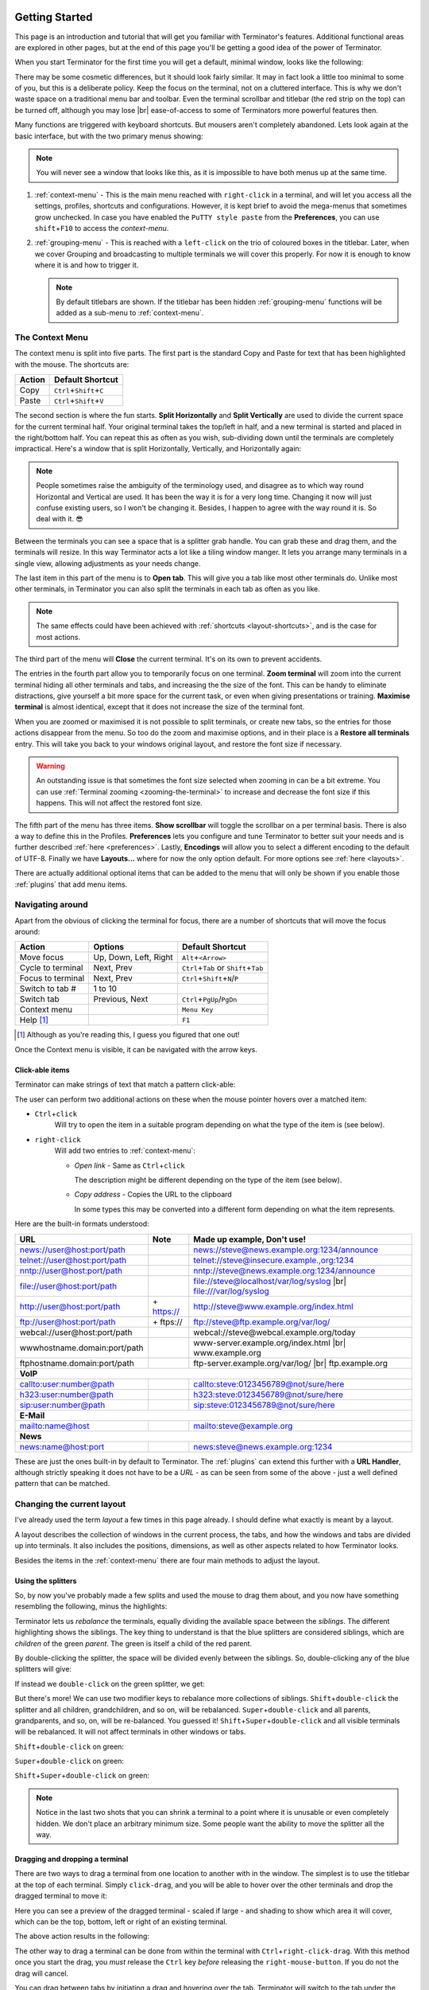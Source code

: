 .. |br| raw:: html

   <br />

.. image:: imgs/icon_gettingstarted.png
   :align: right
   :alt: Because this is the symbol learner drivers use in the UK.

.. _getting-started:

===============
Getting Started
===============

This page is an introduction and tutorial that will get you familiar
with Terminator's features. Additional functional areas are explored
in other pages, but at the end of this page you'll be getting a good
idea of the power of Terminator.

When you start Terminator for the first time you will get a default, minimal window,
looks like the following:

.. image:: imgs/basic_window.png
   :scale: 100%
   :align: center

There may be some cosmetic differences, but it should look fairly
similar. It may in fact look a little too minimal to some of you, but
this is a deliberate policy. Keep the focus on the terminal, not on a
cluttered interface. This is why we don't waste space on a traditional
menu bar and toolbar. Even the terminal scrollbar and titlebar (the
red strip on the top) can be turned off, although you may lose |br|
ease-of-access to some of Terminators more powerful features then.

Many functions are triggered with keyboard shortcuts. But mousers aren't
completely abandoned. Lets look again at the basic interface, but with
the two primary menus showing:

.. image:: imgs/window_breakdown.png
   :scale: 100%
   :align: center

.. note:: You will never see a window that looks like this, as it is
          impossible to have both menus up at the same time.

#. :ref:`context-menu` - 
   This is the main menu reached with ``right-click`` in a terminal, and
   will let you access all the settings, profiles, shortcuts and 
   configurations. However, it is kept brief to avoid the mega-menus that
   sometimes grow unchecked.
   In case you have enabled the ``PuTTY style paste`` from the **Preferences**, 
   you can use ``shift``\ +\ ``F10`` to access the `context-menu`.
#. :ref:`grouping-menu` - 
   This is reached with a ``left-click`` on the trio of coloured boxes in the
   titlebar. Later, when we cover Grouping and broadcasting to multiple
   terminals we will cover this properly. For now it is enough to know
   where it is and how to trigger it.

   .. note:: By default titlebars are shown. If the titlebar has been
             hidden :ref:`grouping-menu` functions will be added as a
             sub-menu to :ref:`context-menu`.

.. _context-menu:

----------------
The Context Menu
----------------

The context menu is split into five parts. The first part is the standard
Copy and Paste for text that has been highlighted with the mouse. The 
shortcuts are:

+--------+----------------------------------+
| Action | Default Shortcut                 |
+========+==================================+
| Copy   | ``Ctrl``\ +\ ``Shift``\ +\ ``C`` |
+--------+----------------------------------+
| Paste  | ``Ctrl``\ +\ ``Shift``\ +\ ``V`` |
+--------+----------------------------------+

The second section is where the fun starts. **Split Horizontally** and **Split
Vertically** are used to divide the current space for the current terminal
half. Your original terminal takes the top/left in half, and a new terminal
is started and placed in the right/bottom half. You can repeat this as
often as you wish, sub-dividing down until the terminals are completely
impractical. Here's a window that is split Horizontally, Vertically, and
Horizontally again:

.. image:: imgs/split_window.png
   :scale: 100%
   :align: center

.. note:: People sometimes raise the ambiguity of the terminology used,
          and disagree as to which way round Horizontal and Vertical are
          used. It has been the way it is for a very long time. Changing
          it now will just confuse existing users, so I won't be changing
          it. Besides, I happen to agree with the way round it is. So deal
          with it. 😎

Between the terminals you can see a space that is a splitter grab handle.
You can grab these and drag them, and the terminals will resize. In this
way Terminator acts a lot like a tiling window manger. It lets you arrange
many terminals in a single view, allowing adjustments as your needs change.

The last item in this part of the menu is to **Open tab**. This will give
you a tab like most other terminals do. Unlike most other terminals,
in Terminator you can also split the terminals in each tab as often as you
like.

.. note:: The same effects could have been achieved with :ref:`shortcuts
          <layout-shortcuts>`, and is the case for most actions.

The third part of the menu will **Close** the current terminal. It's on
its own to prevent accidents.

The entries in the fourth part allow you to temporarily focus on one
terminal. **Zoom terminal** will zoom into the current terminal hiding all
other terminals and tabs, and increasing the the size of the font. This can
be handy to eliminate distractions, give yourself a bit more space for the
current task, or even when giving presentations or training. **Maximise
terminal** is almost identical, except that it does not increase the size of
the terminal font.

When you are zoomed or maximised it is not possible to split terminals,
or create new tabs, so the entries for those actions disappear from
the menu. So too do the zoom and maximise options, and in their place is
a **Restore all terminals** entry. This will take you back to your windows
original layout, and restore the font size if necessary.

.. warning:: An outstanding issue is that sometimes the font size
             selected when zooming in can be a bit extreme. You can use
             :ref:`Terminal zooming <zooming-the-terminal>` to increase and
             decrease the font size if this happens. This will not
             affect the restored font size.

The fifth part of the menu has three items. **Show scrollbar** will toggle
the scrollbar on a per terminal basis. There is also a way to define this
in the Profiles. **Preferences** lets you configure and tune Terminator to
better  suit your needs and is further described :ref:`here <preferences>`.
Lastly, **Encodings** will allow you to select a different encoding to the
default of UTF-8. Finally we have **Layouts...** where for now the only option
default. For more options see :ref:`here <layouts>`.

There are actually additional optional items that can be added to the
menu that will only be shown if you enable those :ref:`plugins` that
add menu items.

-----------------
Navigating around
-----------------

Apart from the obvious of clicking the terminal for focus, there are a number
of shortcuts that will move the focus around:

+-------------------+-----------------------+----------------------------------------------+
| Action            | Options               | Default Shortcut                             |
+===================+=======================+==============================================+
| Move focus        | Up, Down, Left, Right | ``Alt``\ +\ ``<Arrow>``                      |
+-------------------+-----------------------+----------------------------------------------+
| Cycle to terminal | Next, Prev            | ``Ctrl``\+\ ``Tab`` or ``Shift``\+\ ``Tab``  |
+-------------------+-----------------------+----------------------------------------------+
| Focus to terminal | Next, Prev            | ``Ctrl``\ +\ ``Shift``\ +\ ``N``\ /\ ``P``   |
+-------------------+-----------------------+----------------------------------------------+
| Switch to tab #   | 1 to 10               |                                              |
+-------------------+-----------------------+----------------------------------------------+
| Switch tab        | Previous, Next        | ``Ctrl``\ +\ ``PgUp``\ /\ ``PgDn``           |
+-------------------+-----------------------+----------------------------------------------+
| Context menu      |                       | ``Menu Key``                                 |
+-------------------+-----------------------+----------------------------------------------+
| Help [#]_         |                       | ``F1``                                       |
+-------------------+-----------------------+----------------------------------------------+

.. [#] Although as you're reading this, I guess you figured that one out!

Once the Context menu is visible, it can be navigated with the arrow keys.

..
 .. note:: For me the two different sets of next/prev shortcuts are a bit of a
           mystery. Something to look into.

.. _clickable-items:

^^^^^^^^^^^^^^^^
Click-able items
^^^^^^^^^^^^^^^^

Terminator can make strings of text that match a pattern click-able:

.. image:: imgs/plugins_links.png
   :scale: 100%
   :align: center

The user can perform two additional actions on these when the mouse
pointer hovers over a matched item:

- ``Ctrl``\ +\ ``click``
    Will try to open the item in a suitable
    program depending on what the type of the item is (see below).

- ``right-click``
    Will add two entries to :ref:`context-menu`:

    - *Open link* - Same as ``Ctrl``\ +\ ``click``

      The description might be different depending on the type of the
      item (see below).

    - *Copy address* - Copies the URL to the clipboard

      In some types this may be converted into a different form
      depending on what the item represents.

Here are the built-in formats understood:

+------------------------------+-------------+---------------------------------------------+
| **URL**                      | **Note**    | **Made up example, Don't use!**             |
+------------------------------+-------------+---------------------------------------------+
| news://user@host:port/path   |             | news://steve@news.example.org:1234/announce |
+------------------------------+-------------+---------------------------------------------+
| telnet://user@host:port/path |             | telnet://steve@insecure.example.,org:1234   |
+------------------------------+-------------+---------------------------------------------+
| nntp://user@host:port/path   |             | nntp://steve@news.example.org:1234/announce |
+------------------------------+-------------+---------------------------------------------+
| file://user@host:port/path   |             | file://steve@localhost/var/log/syslog |br|  |
|                              |             | file:///var/log/syslog                      |
+------------------------------+-------------+---------------------------------------------+
| http://user@host:port/path   | \+ https:// | http://steve@www.example.org/index.html     |
+------------------------------+-------------+---------------------------------------------+
| ftp://user@host:port/path    | \+ ftps://  | ftp://steve@ftp.example.org/var/log/        |
+------------------------------+-------------+---------------------------------------------+
| webcal://user@host:port/path |             | webcal://steve@webcal.example.org/today     |
+------------------------------+-------------+---------------------------------------------+
| wwwhostname.domain:port/path |             | www-server.example.org/index.html |br|      |
|                              |             | www.example.org                             |
+------------------------------+-------------+---------------------------------------------+
| ftphostname.domain:port/path |             | ftp-server.example.org/var/log/ |br|        |
|                              |             | ftp.example.org                             |
+------------------------------+-------------+---------------------------------------------+
| **VoIP**                                                                                 |
+------------------------------+-------------+---------------------------------------------+
| callto:user:number@path      |             | callto:steve:0123456789@not/sure/here       |
+------------------------------+-------------+---------------------------------------------+
| h323:user:number@path        |             | h323:steve:0123456789@not/sure/here         |
+------------------------------+-------------+---------------------------------------------+
| sip:user:number@path         |             | sip:steve:0123456789@not/sure/here          |
+------------------------------+-------------+---------------------------------------------+
| **E-Mail**                                                                               |
+------------------------------+-------------+---------------------------------------------+
| mailto:name@host             |             | mailto:steve@example.org                    |
+------------------------------+-------------+---------------------------------------------+
| **News**                                                                                 |
+------------------------------+-------------+---------------------------------------------+
| news:name@host:port          |             | news:steve@news.example.org:1234            |
+------------------------------+-------------+---------------------------------------------+

These are just the ones built-in by default to Terminator. The
:ref:`plugins` can extend this further with a **URL Handler**,
although strictly speaking it does not have to be a *URL* - as can be
seen from some of the above - just a well defined pattern that can be
matched.

---------------------------
Changing the current layout
---------------------------

I've already used the term *layout* a few times in this page already.
I should define what exactly is meant by a layout.

A layout describes the collection of windows in the current process,
the tabs, and how the windows and tabs are divided up into terminals.
It also includes the positions, dimensions, as well as other aspects
related to how Terminator looks.

Besides the items in the :ref:`context-menu` there are four main
methods to adjust the layout.

^^^^^^^^^^^^^^^^^^^
Using the splitters
^^^^^^^^^^^^^^^^^^^

So, by now you've probably made a few splits and used the mouse to drag them
about, and you now have something resembling the following, minus the highlights:

.. image:: imgs/rebalance_01.png
   :scale: 100%
   :align: center

Terminator lets us *rebalance* the terminals, equally dividing the available
space between the *siblings*. The different highlighting shows the siblings. The key thing to understand is
that the blue splitters are considered siblings, which are *children* of the
green *parent*. The green is itself a child of the red parent.

By double-clicking the splitter, the space will be divided evenly between the siblings. So,
double-clicking any of the blue splitters will give:

.. image:: imgs/rebalance_02.png
   :scale: 100%
   :align: center

If instead we ``double-click`` on the green splitter, we get:

.. image:: imgs/rebalance_03.png
   :scale: 100%
   :align: center

But there's more! We can use two modifier keys to rebalance more collections of
siblings. ``Shift``\ +\ ``double-click`` the splitter and all children,
grandchildren, and so on, will be rebalanced. ``Super``\ +\ ``double-click`` and
all parents, grandparents, and so, on, will be re-balanced. You guessed it! 
``Shift``\ +\ ``Super``\ +\ ``double-click`` and all visible terminals
will be rebalanced. It will not affect terminals in other windows or tabs.

``Shift``\ +\ ``double-click`` on green:

.. image:: imgs/rebalance_04.png
   :scale: 100%
   :align: center

``Super``\ +\ ``double-click`` on green:

.. image:: imgs/rebalance_05.png
   :scale: 100%
   :align: center

``Shift``\ +\ ``Super``\ +\ ``double-click`` on green:

.. image:: imgs/rebalance_06.png
   :scale: 100%
   :align: center

.. note:: Notice in the last two shots that you can shrink a terminal
          to a point where it is unusable or even completely hidden. We
          don't place an arbitrary minimum size. Some people want the
          ability to move the splitter all the way.

^^^^^^^^^^^^^^^^^^^^^^^^^^^^^^^^
Dragging and dropping a terminal
^^^^^^^^^^^^^^^^^^^^^^^^^^^^^^^^

There are two ways to drag a terminal from one location to another with in the
window. The simplest is to use the titlebar at the top of each terminal. Simply
``click-drag``\ , and you will be able to hover over the other terminals and drop
the dragged terminal to move it:

.. image:: imgs/dragterminal_01.png
   :scale: 100%
   :align: center

Here you can see a preview of the dragged terminal - scaled if large - and shading
to show which area it will cover, which can be the top, bottom, left or right of
an existing terminal.

The above action results in the following:

.. image:: imgs/dragterminal_02.png
   :scale: 100%
   :align: center

The other way to drag a terminal can be done from within the terminal with
``Ctrl``\ +\ ``right-click-drag``\ . With this method once you start the
drag, you *must* release the ``Ctrl`` key *before* releasing the
``right-mouse-button``. If you do not the drag will cancel.

You can drag between tabs by initiating a drag and hovering over the tab.
Terminator will switch to the tab under the cursor, you can then drag to the
desired position, and the terminal can be dropped.

You can also drag between Terminator windows *provided the windows are part
of the same process*. By default all windows will be part of the same process.
Windows will not be part of the same process if you deliberately turn off
the :ref:`DBus` interface with the :ref:`Preferences <preferences>` or the
:ref:`command-line-options` when starting Terminator up. :ref:`Layouts <layouts>`
are also currently isolated at a process level for technical reasons. - **Needs
to be double checked and confirmed.Since the work that got layouts working
over DBus, this may now be wrong.**

.. _layout-shortcuts:

^^^^^^^^^^^^^^^^^^
Using the keyboard
^^^^^^^^^^^^^^^^^^

Of course, with Terminator being a terminal application, it makes sense to keep
your hands on the keyboard as much as possible. So there are many shortcuts that
you can tailor to your own preference. Here are the ones that will affect the
layout:

+-------------------+--------------------------+--------------------------------------------------+
| Action            | Options                  | Default Shortcut                                 |
+===================+==========================+==================================================+
| New instance [#]_ |                          | ``Super``\ +\ ``I``                              |
+-------------------+--------------------------+--------------------------------------------------+
| New window        |                          | ``Ctrl``\ +\ ``Shift``\ +\ ``I``                 |
+-------------------+--------------------------+--------------------------------------------------+
| New Tab           |                          | ``Ctrl``\ +\ ``Shift``\ +\ ``T``                 |
+-------------------+--------------------------+--------------------------------------------------+
| Split terminal    | Horizontally, Vertically | ``Ctrl``\ +\ ``Shift``\ +\ ``O``\ /\ ``E``       |
+-------------------+--------------------------+--------------------------------------------------+
| Hide window [#]_  |                          | ``Ctrl``\ +\ ``Alt``\ +\ ``A``                   |
+-------------------+--------------------------+--------------------------------------------------+
| Close window      |                          | ``Ctrl``\ +\ ``Shift``\ +\ ``Q``                 |
+-------------------+--------------------------+--------------------------------------------------+
| Close terminal    |                          | ``Ctrl``\ +\ ``Shift``\ +\ ``W``                 |
+-------------------+--------------------------+--------------------------------------------------+
| Toggle fullscreen |                          | ``F11``                                          |
+-------------------+--------------------------+--------------------------------------------------+
| Resize terminal   | Up, Down, Left, Right    | ``Ctrl``\ +\ ``Shift``\ +\ ``<Arrow>``           |
+-------------------+--------------------------+--------------------------------------------------+
| Rotate terminals  | (Anti-)Clockwise         | \ ``Super``\ (+\ \ ``Shift``)\ +\ ``R``          |
+-------------------+--------------------------+--------------------------------------------------+
| Move Tab          | Left, Right              | ``Ctrl``\ +\ ``Shift``\ +\ ``PgUp``\ /\ ``PgDn`` |
+-------------------+--------------------------+--------------------------------------------------+
| Zoom terminal     |                          | ``Ctrl``\ +\ ``Shift``\ +\ ``Z``                 |
+-------------------+--------------------------+--------------------------------------------------+
| Maximise terminal |                          | ``Ctrl``\ +\ ``Shift``\ +\ ``X``                 |
+-------------------+--------------------------+--------------------------------------------------+

.. [#] This is a separate process. As such, drag and drop will not work
       to or from this new window, or subsequent windows launched using
       the ``Ctrl``\ +\ ``Shift``\ +\ ``I`` while the focus is in the
       new instance.

.. [#] Hide window will currently only work on the first window of the
       first terminator instance that you start. That is because at
       present it binds the shortcut globally (it has to, or it cannot
       unhide) and this can only be done once. This may change in
       future.

^^^^^^^^^^^^^^^
Dynamic layouts
^^^^^^^^^^^^^^^ 

Here the docs needs to be improved.

-----------------------------------
Resetting the terminal
-----------------------------------

There are two shortcuts available for fixing the terminal if it
starts to misbehave.

+---------------+----------------------------------+
| Action        | Default Shortcut                 |
+===============+==================================+
| Reset         | ``Ctrl``\ +\ ``Shift``\ +\ ``R`` |
+---------------+----------------------------------+
| Reset + Clear | ``Ctrl``\ +\ ``Shift``\ +\ ``G`` |
+---------------+----------------------------------+

.. note:: Note that while *Reset* will only reset the current terminal
          state, the command *Reset + Clear* will also clear the
          terminal content, so be aware!

-----------------------------------
The scrollbar and scrollback buffer
-----------------------------------

As already mentioned, there is a :ref:`Context Menu <context-menu>`
item to toggle the scrollbar. There is also a shortcut listed here.

In addition there are shortcuts for moving up and down in the
scrollback buffer with more flexibility:


+---------------------+----------+-------------------------------------+
| Action              | Options  | Default Shortcut                    |
+=====================+==========+=====================================+
| Toggle scrollbar    |          | ``Ctrl``\ +\ ``Shift``\ +\ ``S``    |
+---------------------+----------+-------------------------------------+
| Page [VS]_          | Up, Down | ``Shift``\ +\ ``PgUp``\ /\ ``PgDn`` |
+---------------------+----------+-------------------------------------+
| X Lines [VS]_ [XL]_ | Up, Down | ``wheelup``\ /\ ``wheeldown``       |
+---------------------+----------+-------------------------------------+
| Page [TS]_          | Up, Down |                                     |
+---------------------+----------+-------------------------------------+
| Half page [TS]_     | Up, Down |                                     |
+---------------------+----------+-------------------------------------+
| Line [TS]_ [MS]_    | Up, Down |                                     |
+---------------------+----------+-------------------------------------+

.. [VS] **VTE Shortcuts:** Default actions from VTE that are not configurable.
.. [XL] **X Lines:** Where X may vary depending on distribution. On mine
        it is 4.
.. [TS] **Terminator Shortcuts:** Additional movement options from Terminator
        that are configurable.
.. [MS] **Masked Shortcuts:** VTE provides default shortcuts for line up/down,
        on ``Shift``\ +\ ``Ctrl``\ +\ ``Arrow Up/Dn``, but they are masked
        by shortcuts for resizing terminals. You can disable or reassign
        the resizing shortcuts to regain access to the VTE default.

-----------------------------------
Search the buffer
-----------------------------------

It is possible to search the buffer, although at this time there is
a limitation that the found string is not highlighted.

+--------------+----------------------------------+
| Action       | Default Shortcut                 |
+==============+==================================+
| Begin search | ``Ctrl``\ +\ ``Shift``\ +\ ``F`` |
+--------------+----------------------------------+

Resulting in a search bar at the bottom of the focused terminal:

.. image:: imgs/search.png
   :scale: 100%
   :align: center

This has buttons for moving back and forward through the results, as
well as an option to wrap the search around.

.. note:: At this time there is no highlighting of the search string.
          This is a historical limitation due to the manner in which
          the implmentation was originally done, way back when.
          Removing the old code and replacing with the built-in
          libvte search function would then highlight the text (Maybe
          a good new issue).

.. _zooming-the-terminal:

-----------------------------------
Zooming the terminal
-----------------------------------

It is possible to zoom into and out of a terminal.
There are also some modifiers to zoom more than just the current
terminal.

+------------------+------------------------------------------+
| Action           | Default Shortcut                         |
+==================+==========================================+
| Target in [#]_   | ``Ctrl``\ +\ ``+``\ /\ ``wheelup``       |
+------------------+------------------------------------------+
| Target out       | ``Ctrl``\ +\ ``-``\ /\ ``wheeldown``     |
+------------------+------------------------------------------+
| Target reset     | ``Ctrl``\ +\ ``0``                       |
+------------------+------------------------------------------+
| +Receivers in    | ``Ctrl``\ +\ ``Shift``\ +\ ``wheelup``   |
+------------------+------------------------------------------+
| +Receivers out   | ``Ctrl``\ +\ ``Shift``\ +\ ``wheeldown`` |
+------------------+------------------------------------------+
| +Receivers reset | N/A (TBD, plus in/out)                   |
+------------------+------------------------------------------+
| All in           | ``Ctrl``\ +\ ``Super``\ +\ ``wheelup``   |
+------------------+------------------------------------------+
| All out          | ``Ctrl``\ +\ ``Super``\ +\ ``wheeldown`` |
+------------------+------------------------------------------+
| All reset        | N/A (TBD, plus in/out)                   |
+------------------+------------------------------------------+

.. [#] Target terminal is the current terminal when using the
       keyboard shortcuts, or the terminal under the mouse when using
       the ``wheelup``\ /\ ``wheeldown``. 

--------------
Setting Titles
--------------

If you're anything like me, you've spent time clicking among the half a
dozen different terminals in the taskbar, trying to find the right one.
Or maybe for you it is with tabs.

In Terminator you can rename three things:

+----------------+---------------------------+--------------------------------+
| Edit           | Mouse                     | Default Shortcut               |
+================+===========================+================================+
| Window title   | N/A                       | ``Ctrl``\ +\ ``Alt``\ +\ ``W`` |
+----------------+---------------------------+--------------------------------+
| Tab title      | ``double-click`` tab      | N/A, TBD                       |
+----------------+---------------------------+--------------------------------+
| Terminal title | ``double-click`` titlebar | ``Ctrl``\ +\ ``Alt``\ +\ ``X`` |
+----------------+---------------------------+--------------------------------+

Additionally all three can be saved/loaded from a :ref:`layout <layouts>`,
or the window title can be set using a
:ref:`command line option <command-line-options>`.

.. _insert-termnum_shortcut:

-----------------------------------
Insert terminal number
-----------------------------------

These shortcuts let you enumerate your terminals. It can be handy if you
need to login to a number of sequentially numbered machines. With
multiple terminals the ordering may seem strange, but this is due to
the nature of the splitting and the order in which the splits were
performed.

+------------------------------------+---------------------+
| Action                             | Default Shortcut    |
+====================================+=====================+
| Insert terminal number             | ``Super``\ +\ ``1`` |
+------------------------------------+---------------------+
| Insert zero padded terminal number | ``Super``\ +\ ``0`` |
+------------------------------------+---------------------+

These actions can also be done from :ref:`grouping-menu`.

-----------------------------------
Next/Prev profile
-----------------------------------

It is possible to cycle back and forth through the available profiles
that are defined in the :ref:`prefs-profiles` tab of the :ref:`preferences`,
changing the behaviour and appearance of the current terminal.

+------------------+------------------+
| Action           | Default Shortcut |
+==================+==================+
| Next profile     |                  |
+------------------+------------------+
| Previous profile |                  |
+------------------+------------------+

In both cases there is currently no default shortcut set. I'm not
convinced they would be used often enough to warrant assigning
them. For those that find it useful, the feature is there to be
configured.

